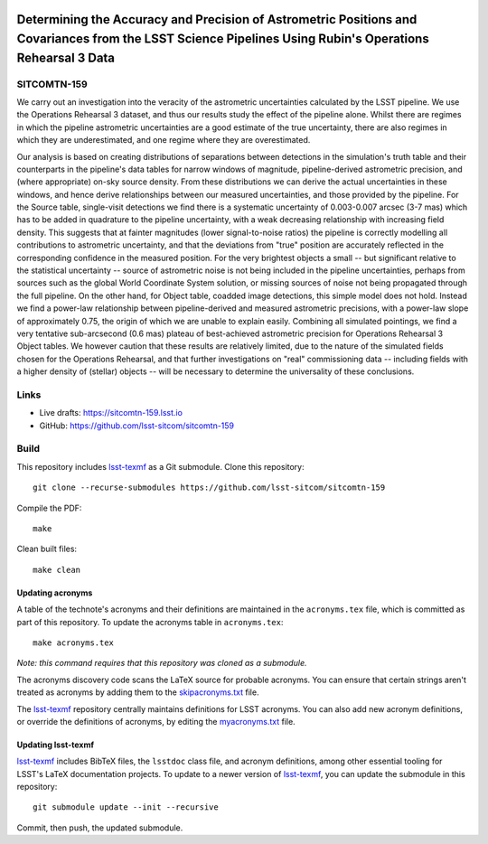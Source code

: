 .. image:: https://img.shields.io/badge/sitcomtn--159-lsst.io-brightgreen.svg
   :target: https://sitcomtn-159.lsst.io
.. image:: https://github.com/lsst-sitcom/sitcomtn-159/workflows/CI/badge.svg
   :target: https://github.com/lsst-sitcom/sitcomtn-159/actions/

#########################################################################################################################################################
Determining the Accuracy and Precision of Astrometric Positions and Covariances from the LSST Science Pipelines Using Rubin's Operations Rehearsal 3 Data
#########################################################################################################################################################

SITCOMTN-159
============

We carry out an investigation into the veracity of the astrometric uncertainties calculated by the LSST pipeline.   
We use the Operations Rehearsal 3 dataset, and thus our results study the effect of the pipeline alone.  
Whilst there are regimes in which the pipeline astrometric uncertainties are a good estimate of the true uncertainty, there are also regimes in which they are underestimated, and one regime where they are overestimated.

Our analysis is based on creating distributions of separations between detections in the simulation's truth table and their counterparts in the pipeline's data tables for narrow windows of magnitude, pipeline-derived astrometric precision, and (where appropriate) on-sky source density.
From these distributions we can derive the actual uncertainties in these windows, and hence derive relationships between our measured uncertainties, and those provided by the pipeline.
For the Source table, single-visit detections we find there is a systematic uncertainty of 0.003-0.007 arcsec (3-7 mas) which has to be added in quadrature to the pipeline uncertainty, with a weak decreasing relationship with increasing field density.
This suggests that at fainter magnitudes (lower signal-to-noise ratios) the pipeline is correctly modelling all contributions to astrometric uncertainty, and that the deviations from "true" position are accurately reflected in the corresponding confidence in the measured position.
For the very brightest objects a small -- but significant relative to the statistical uncertainty -- source of astrometric noise is not being included in the pipeline uncertainties, perhaps from sources such as the global World Coordinate System solution, or missing sources of noise not being propagated through the full pipeline.
On the other hand, for Object table, coadded image detections, this simple model does not hold.
Instead we find a power-law relationship between pipeline-derived and measured astrometric precisions, with a power-law slope of approximately 0.75, the origin of which we are unable to explain easily.
Combining all simulated pointings, we find a very tentative sub-arcsecond (0.6 mas) plateau of best-achieved astrometric precision for Operations Rehearsal 3 Object tables.
We however caution that these results are relatively limited, due to the nature of the simulated fields chosen for the Operations Rehearsal, and that further investigations on "real" commissioning data -- including fields with a higher density of (stellar) objects -- will be necessary to determine the universality of these conclusions.

Links
=====

- Live drafts: https://sitcomtn-159.lsst.io
- GitHub: https://github.com/lsst-sitcom/sitcomtn-159

Build
=====

This repository includes lsst-texmf_ as a Git submodule.
Clone this repository::

    git clone --recurse-submodules https://github.com/lsst-sitcom/sitcomtn-159

Compile the PDF::

    make

Clean built files::

    make clean

Updating acronyms
-----------------

A table of the technote's acronyms and their definitions are maintained in the ``acronyms.tex`` file, which is committed as part of this repository.
To update the acronyms table in ``acronyms.tex``::

    make acronyms.tex

*Note: this command requires that this repository was cloned as a submodule.*

The acronyms discovery code scans the LaTeX source for probable acronyms.
You can ensure that certain strings aren't treated as acronyms by adding them to the `skipacronyms.txt <./skipacronyms.txt>`_ file.

The lsst-texmf_ repository centrally maintains definitions for LSST acronyms.
You can also add new acronym definitions, or override the definitions of acronyms, by editing the `myacronyms.txt <./myacronyms.txt>`_ file.

Updating lsst-texmf
-------------------

`lsst-texmf`_ includes BibTeX files, the ``lsstdoc`` class file, and acronym definitions, among other essential tooling for LSST's LaTeX documentation projects.
To update to a newer version of `lsst-texmf`_, you can update the submodule in this repository::

   git submodule update --init --recursive

Commit, then push, the updated submodule.

.. _lsst-texmf: https://github.com/lsst/lsst-texmf
